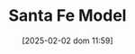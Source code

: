 :PROPERTIES:
:ID:       8872c932-846f-4b6b-9fea-21a912902aaf
:END:
#+title:      Santa Fe Model
#+date:       [2025-02-02 dom 11:59]
#+filetags:   :canonicalmodels:placeholder:
#+identifier: 20250202T115929
#+OPTIONS: num:nil ^:{} toc:nil
